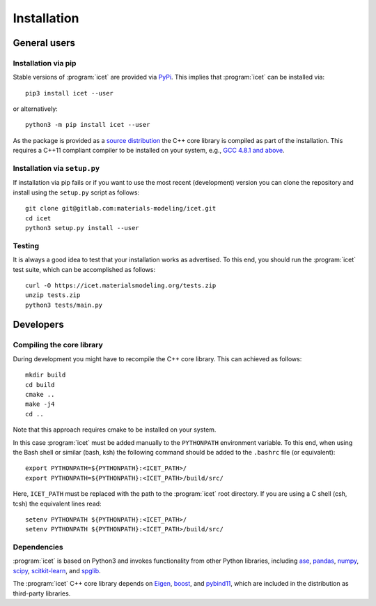 .. index:: Installation

Installation
************

General users
=============

Installation via pip
--------------------

Stable versions of :program:`icet` are provided via `PyPi
<https://pypi.org/>`_. This implies that :program:`icet` can be installed via::

    pip3 install icet --user

or alternatively::

    python3 -m pip install icet --user

As the package is provided as a `source distribution
<https://packaging.python.org/glossary/#term-source-distribution-or-sdist>`_
the C++ core library is compiled as part of the installation. This requires a
C++11 compliant compiler to be installed on your system, e.g., `GCC 4.8.1 and
above <https://gcc.gnu.org/projects/cxx-status.html#cxx11>`_.


Installation via ``setup.py``
-----------------------------

If installation via pip fails or if you want to use the most recent
(development) version you can clone the repository and install using the
``setup.py`` script as follows::

    git clone git@gitlab.com:materials-modeling/icet.git
    cd icet
    python3 setup.py install --user


Testing
-------

It is always a good idea to test that your installation works as advertised. To
this end, you should run the :program:`icet` test suite, which can be
accomplished as follows::

    curl -O https://icet.materialsmodeling.org/tests.zip
    unzip tests.zip
    python3 tests/main.py


Developers
==========

Compiling the core library
--------------------------

During development you might have to recompile the C++ core library. This can
achieved as follows::

    mkdir build
    cd build
    cmake ..
    make -j4
    cd ..

Note that this approach requires cmake to be installed on your system.

In this case :program:`icet` must be added manually to the ``PYTHONPATH``
environment variable. To this end, when using the Bash shell or similar (bash,
ksh) the following command should be added to the ``.bashrc`` file (or
equivalent)::

    export PYTHONPATH=${PYTHONPATH}:<ICET_PATH>/
    export PYTHONPATH=${PYTHONPATH}:<ICET_PATH>/build/src/

Here, ``ICET_PATH`` must be replaced with the path to the :program:`icet` root
directory. If you are using a C shell (csh, tcsh) the equivalent lines read::

    setenv PYTHONPATH ${PYTHONPATH}:<ICET_PATH>/
    setenv PYTHONPATH ${PYTHONPATH}:<ICET_PATH>/build/src/


Dependencies
------------

:program:`icet` is based on Python3 and invokes functionality from other Python
libraries, including
`ase <https://wiki.fysik.dtu.dk/ase>`_,
`pandas <https://pandas.pydata.org/>`_,
`numpy <http://www.numpy.org/>`_,
`scipy <https://www.scipy.org/>`_,
`scitkit-learn <http://scikit-learn.org/>`_, and
`spglib <https://atztogo.github.io/spglib/>`_.

The :program:`icet` C++ core library depends on
`Eigen <eigen.tuxfamily.org/>`_,
`boost <https://www.boost.org/>`_, and
`pybind11 <https://pybind11.readthedocs.io/>`_,
which are included in the distribution as third-party libraries.
